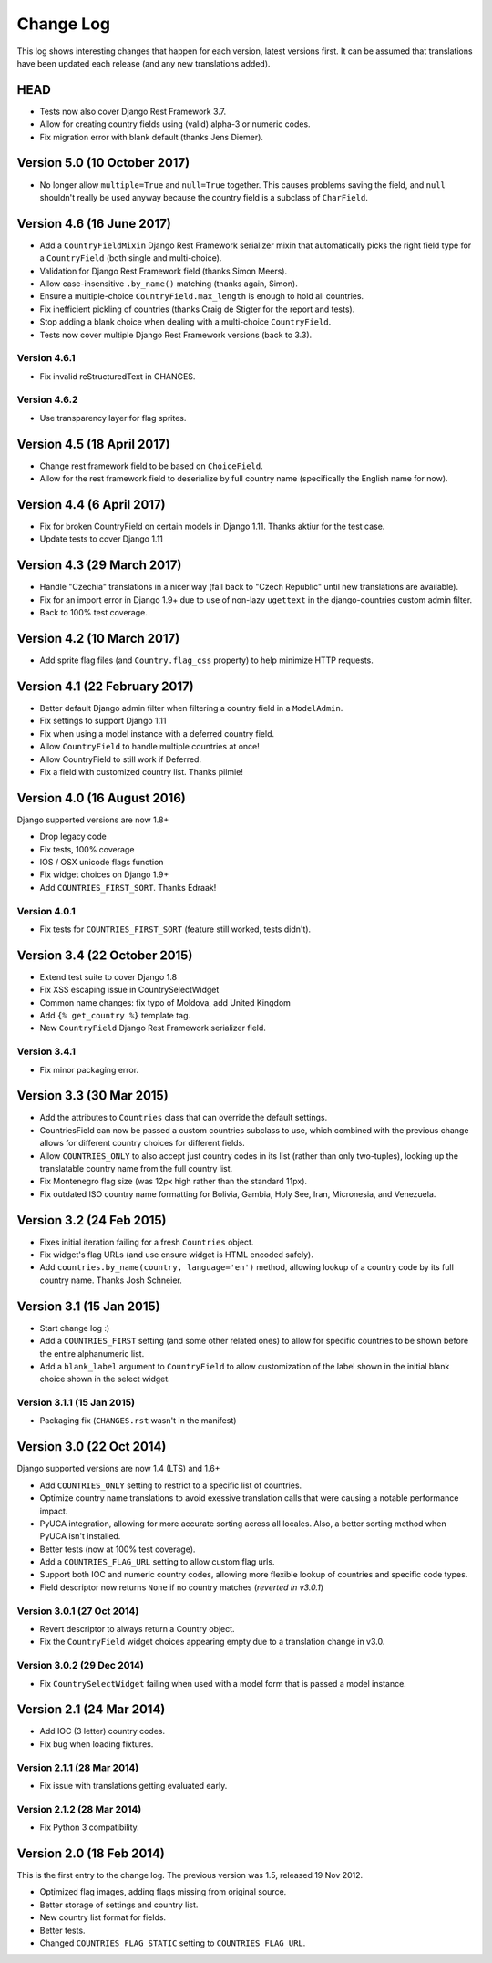 ==========
Change Log
==========

This log shows interesting changes that happen for each version, latest
versions first. It can be assumed that translations have been updated each
release (and any new translations added).

HEAD
====

* Tests now also cover Django Rest Framework 3.7.

* Allow for creating country fields using (valid) alpha-3 or numeric codes.

* Fix migration error with blank default (thanks Jens Diemer).


Version 5.0 (10 October 2017)
=============================

* No longer allow ``multiple=True`` and ``null=True`` together. This causes
  problems saving the field, and ``null`` shouldn't really be used anyway
  because the country field is a subclass of ``CharField``.


Version 4.6 (16 June 2017)
==========================

* Add a ``CountryFieldMixin`` Django Rest Framework serializer mixin that
  automatically picks the right field type for a ``CountryField`` (both single
  and multi-choice).

* Validation for Django Rest Framework field (thanks Simon Meers).

* Allow case-insensitive ``.by_name()`` matching (thanks again, Simon).

* Ensure a multiple-choice ``CountryField.max_length`` is enough to hold all
  countries.

* Fix inefficient pickling of countries (thanks Craig de Stigter for the report
  and tests).

* Stop adding a blank choice when dealing with a multi-choice ``CountryField``.

* Tests now cover multiple Django Rest Framework versions (back to 3.3).

Version 4.6.1
-------------

* Fix invalid reStructuredText in CHANGES.

Version 4.6.2
-------------

* Use transparency layer for flag sprites.


Version 4.5 (18 April 2017)
===========================

* Change rest framework field to be based on ``ChoiceField``.

* Allow for the rest framework field to deserialize by full country name
  (specifically the English name for now).


Version 4.4 (6 April 2017)
==========================

* Fix for broken CountryField on certain models in Django 1.11.
  Thanks aktiur for the test case.

* Update tests to cover Django 1.11


Version 4.3 (29 March 2017)
===========================

* Handle "Czechia" translations in a nicer way (fall back to "Czech Republic"
  until new translations are available).

* Fix for an import error in Django 1.9+ due to use of non-lazy ``ugettext`` in
  the django-countries custom admin filter.

* Back to 100% test coverage.


Version 4.2 (10 March 2017)
===========================

* Add sprite flag files (and ``Country.flag_css`` property) to help minimize
  HTTP requests.


Version 4.1 (22 February 2017)
==============================

* Better default Django admin filter when filtering a country field in a
  ``ModelAdmin``.

* Fix settings to support Django 1.11

* Fix when using a model instance with a deferred country field.

* Allow ``CountryField`` to handle multiple countries at once!

* Allow CountryField to still work if Deferred.

* Fix a field with customized country list. Thanks pilmie!


Version 4.0 (16 August 2016)
============================

Django supported versions are now 1.8+

* Drop legacy code

* Fix tests, 100% coverage

* IOS / OSX unicode flags function

* Fix widget choices on Django 1.9+

* Add ``COUNTRIES_FIRST_SORT``. Thanks Edraak!

Version 4.0.1
-------------

* Fix tests for ``COUNTRIES_FIRST_SORT`` (feature still worked, tests didn't).


Version 3.4 (22 October 2015)
=============================

* Extend test suite to cover Django 1.8

* Fix XSS escaping issue in CountrySelectWidget

* Common name changes: fix typo of Moldova, add United Kingdom

* Add ``{% get_country %}`` template tag.

* New ``CountryField`` Django Rest Framework serializer field.

Version 3.4.1
-------------

* Fix minor packaging error.


Version 3.3 (30 Mar 2015)
=========================

* Add the attributes to ``Countries`` class that can override the default
  settings.

* CountriesField can now be passed a custom countries subclass to use, which
  combined with the previous change allows for different country choices for
  different fields.

* Allow ``COUNTRIES_ONLY`` to also accept just country codes in its list
  (rather than only two-tuples), looking up the translatable country name from
  the full country list.

* Fix Montenegro flag size (was 12px high rather than the standard 11px).

* Fix outdated ISO country name formatting for Bolivia, Gambia, Holy See,
  Iran, Micronesia, and Venezuela.


Version 3.2 (24 Feb 2015)
=========================

* Fixes initial iteration failing for a fresh ``Countries`` object.

* Fix widget's flag URLs (and use ensure widget is HTML encoded safely).

* Add ``countries.by_name(country, language='en')`` method, allowing lookup of
  a country code by its full country name. Thanks Josh Schneier.


Version 3.1 (15 Jan 2015)
=========================

* Start change log :)

* Add a ``COUNTRIES_FIRST`` setting (and some other related ones) to allow for
  specific countries to be shown before the entire alphanumeric list.

* Add a ``blank_label`` argument to ``CountryField`` to allow customization of
  the label shown in the initial blank choice shown in the select widget.

Version 3.1.1 (15 Jan 2015)
---------------------------

* Packaging fix (``CHANGES.rst`` wasn't in the manifest)


Version 3.0 (22 Oct 2014)
=========================

Django supported versions are now 1.4 (LTS) and 1.6+

* Add ``COUNTRIES_ONLY`` setting to restrict to a specific list of countries.

* Optimize country name translations to avoid exessive translation calls that
  were causing a notable performance impact.

* PyUCA integration, allowing for more accurate sorting across all locales.
  Also, a better sorting method when PyUCA isn't installed.

* Better tests (now at 100% test coverage).

* Add a ``COUNTRIES_FLAG_URL`` setting to allow custom flag urls.

* Support both IOC and numeric country codes, allowing more flexible lookup of
  countries and specific code types.

* Field descriptor now returns ``None`` if no country matches (*reverted in v3.0.1*)

Version 3.0.1 (27 Oct 2014)
---------------------------

* Revert descriptor to always return a Country object.

* Fix the ``CountryField`` widget choices appearing empty due to a translation
  change in v3.0.

Version 3.0.2 (29 Dec 2014)
---------------------------

* Fix ``CountrySelectWidget`` failing when used with a model form that is
  passed a model instance.


Version 2.1 (24 Mar 2014)
=========================

* Add IOC (3 letter) country codes.

* Fix bug when loading fixtures.

Version 2.1.1 (28 Mar 2014)
---------------------------

* Fix issue with translations getting evaluated early.

Version 2.1.2 (28 Mar 2014)
---------------------------

* Fix Python 3 compatibility.



Version 2.0 (18 Feb 2014)
=========================

This is the first entry to the change log. The previous version was 1.5,
released 19 Nov 2012.

* Optimized flag images, adding flags missing from original source.

* Better storage of settings and country list.

* New country list format for fields.

* Better tests.

* Changed ``COUNTRIES_FLAG_STATIC`` setting to ``COUNTRIES_FLAG_URL``.
